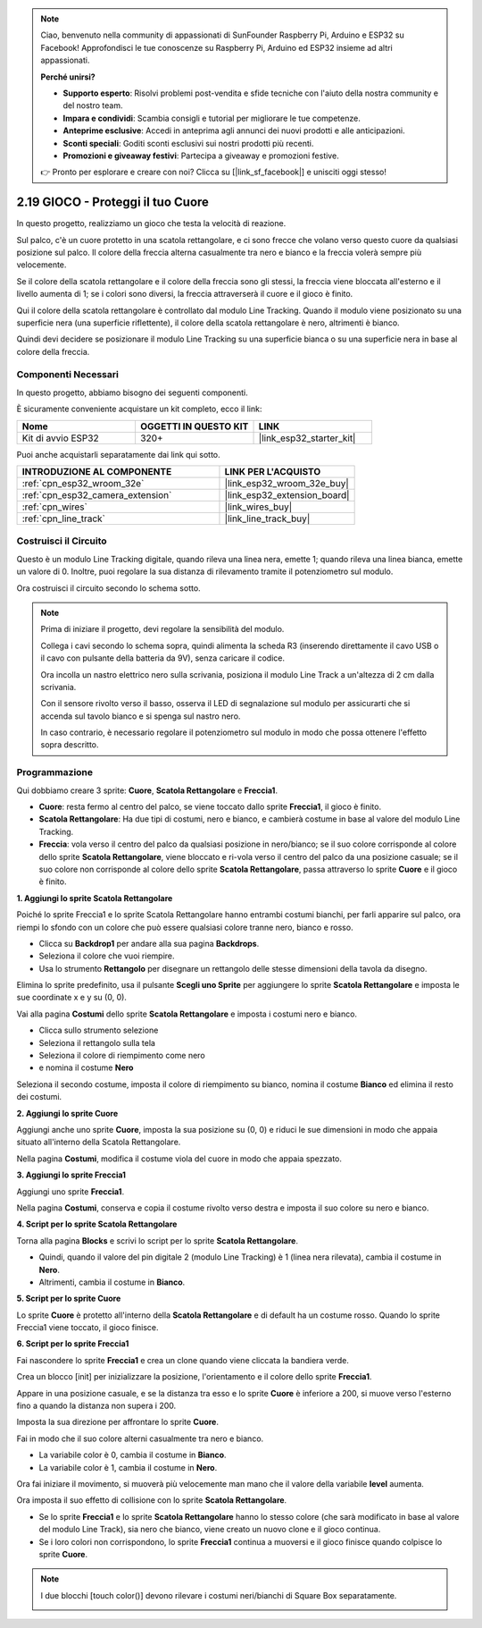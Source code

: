 .. note::

    Ciao, benvenuto nella community di appassionati di SunFounder Raspberry Pi, Arduino e ESP32 su Facebook! Approfondisci le tue conoscenze su Raspberry Pi, Arduino ed ESP32 insieme ad altri appassionati.

    **Perché unirsi?**

    - **Supporto esperto**: Risolvi problemi post-vendita e sfide tecniche con l'aiuto della nostra community e del nostro team.
    - **Impara e condividi**: Scambia consigli e tutorial per migliorare le tue competenze.
    - **Anteprime esclusive**: Accedi in anteprima agli annunci dei nuovi prodotti e alle anticipazioni.
    - **Sconti speciali**: Goditi sconti esclusivi sui nostri prodotti più recenti.
    - **Promozioni e giveaway festivi**: Partecipa a giveaway e promozioni festive.

    👉 Pronto per esplorare e creare con noi? Clicca su [|link_sf_facebook|] e unisciti oggi stesso!

.. _sh_protect_heart:

2.19 GIOCO - Proteggi il tuo Cuore
=========================================

In questo progetto, realizziamo un gioco che testa la velocità di reazione.

Sul palco, c'è un cuore protetto in una scatola rettangolare, e ci sono frecce che volano verso questo cuore da qualsiasi posizione sul palco. Il colore della freccia alterna casualmente tra nero e bianco e la freccia volerà sempre più velocemente.

Se il colore della scatola rettangolare e il colore della freccia sono gli stessi, la freccia viene bloccata all'esterno e il livello aumenta di 1; se i colori sono diversi, la freccia attraverserà il cuore e il gioco è finito.

Qui il colore della scatola rettangolare è controllato dal modulo Line Tracking. Quando il modulo viene posizionato su una superficie nera (una superficie riflettente), il colore della scatola rettangolare è nero, altrimenti è bianco.

Quindi devi decidere se posizionare il modulo Line Tracking su una superficie bianca o su una superficie nera in base al colore della freccia.

.. image:: img/22_heart.png

Componenti Necessari
--------------------------

In questo progetto, abbiamo bisogno dei seguenti componenti.

È sicuramente conveniente acquistare un kit completo, ecco il link:

.. list-table::
    :widths: 20 20 20
    :header-rows: 1

    *   - Nome
        - OGGETTI IN QUESTO KIT
        - LINK
    *   - Kit di avvio ESP32
        - 320+
        - |link_esp32_starter_kit|

Puoi anche acquistarli separatamente dai link qui sotto.

.. list-table::
    :widths: 30 20
    :header-rows: 1

    *   - INTRODUZIONE AL COMPONENTE
        - LINK PER L'ACQUISTO

    *   - :ref:`cpn_esp32_wroom_32e`
        - |link_esp32_wroom_32e_buy|
    *   - :ref:`cpn_esp32_camera_extension`
        - |link_esp32_extension_board|
    *   - :ref:`cpn_wires`
        - |link_wires_buy|
    *   - :ref:`cpn_line_track`
        - |link_line_track_buy|

Costruisci il Circuito
-----------------------------

Questo è un modulo Line Tracking digitale, quando rileva una linea nera, emette 1; quando rileva una linea bianca, emette un valore di 0. Inoltre, puoi regolare la sua distanza di rilevamento tramite il potenziometro sul modulo.

Ora costruisci il circuito secondo lo schema sotto.

.. image:: img/circuit/20_protect_heart_bb.png

.. note::

    Prima di iniziare il progetto, devi regolare la sensibilità del modulo.

    Collega i cavi secondo lo schema sopra, quindi alimenta la scheda R3 (inserendo direttamente il cavo USB o il cavo con pulsante della batteria da 9V), senza caricare il codice.

    Ora incolla un nastro elettrico nero sulla scrivania, posiziona il modulo Line Track a un'altezza di 2 cm dalla scrivania.

    Con il sensore rivolto verso il basso, osserva il LED di segnalazione sul modulo per assicurarti che si accenda sul tavolo bianco e si spenga sul nastro nero.

    In caso contrario, è necessario regolare il potenziometro sul modulo in modo che possa ottenere l'effetto sopra descritto.

Programmazione
-------------------

Qui dobbiamo creare 3 sprite: **Cuore**, **Scatola Rettangolare** e **Freccia1**.

* **Cuore**: resta fermo al centro del palco, se viene toccato dallo sprite **Freccia1**, il gioco è finito.
* **Scatola Rettangolare**: Ha due tipi di costumi, nero e bianco, e cambierà costume in base al valore del modulo Line Tracking.
* **Freccia**: vola verso il centro del palco da qualsiasi posizione in nero/bianco; se il suo colore corrisponde al colore dello sprite **Scatola Rettangolare**, viene bloccato e ri-vola verso il centro del palco da una posizione casuale; se il suo colore non corrisponde al colore dello sprite **Scatola Rettangolare**, passa attraverso lo sprite **Cuore** e il gioco è finito.

**1. Aggiungi lo sprite Scatola Rettangolare**

Poiché lo sprite Freccia1 e lo sprite Scatola Rettangolare hanno entrambi costumi bianchi, per farli apparire sul palco, ora riempi lo sfondo con un colore che può essere qualsiasi colore tranne nero, bianco e rosso.

* Clicca su **Backdrop1** per andare alla sua pagina **Backdrops**.
* Seleziona il colore che vuoi riempire.
* Usa lo strumento **Rettangolo** per disegnare un rettangolo delle stesse dimensioni della tavola da disegno.

.. image:: img/22_heart0.png

Elimina lo sprite predefinito, usa il pulsante **Scegli uno Sprite** per aggiungere lo sprite **Scatola Rettangolare** e imposta le sue coordinate x e y su (0, 0).

.. image:: img/22_heart1.png

Vai alla pagina **Costumi** dello sprite **Scatola Rettangolare** e imposta i costumi nero e bianco.

* Clicca sullo strumento selezione
* Seleziona il rettangolo sulla tela
* Seleziona il colore di riempimento come nero
* e nomina il costume **Nero**

.. image:: img/22_heart2.png

Seleziona il secondo costume, imposta il colore di riempimento su bianco, nomina il costume **Bianco** ed elimina il resto dei costumi.

.. image:: img/22_heart3.png

**2. Aggiungi lo sprite Cuore**

Aggiungi anche uno sprite **Cuore**, imposta la sua posizione su (0, 0) e riduci le sue dimensioni in modo che appaia situato all'interno della Scatola Rettangolare.

.. image:: img/22_heart5.png

Nella pagina **Costumi**, modifica il costume viola del cuore in modo che appaia spezzato.

.. image:: img/22_heart6.png

**3. Aggiungi lo sprite Freccia1**

Aggiungi uno sprite **Freccia1**.

.. image:: img/22_heart7.png

Nella pagina **Costumi**, conserva e copia il costume rivolto verso destra e imposta il suo colore su nero e bianco.

.. image:: img/22_heart8.png

**4. Script per lo sprite Scatola Rettangolare**

Torna alla pagina **Blocks** e scrivi lo script per lo sprite **Scatola Rettangolare**.

* Quindi, quando il valore del pin digitale 2 (modulo Line Tracking) è 1 (linea nera rilevata), cambia il costume in **Nero**.
* Altrimenti, cambia il costume in **Bianco**.

.. image:: img/22_heart4.png


**5. Script per lo sprite Cuore**

Lo sprite **Cuore** è protetto all'interno della **Scatola Rettangolare** e di default ha un costume rosso. Quando lo sprite Freccia1 viene toccato, il gioco finisce.

.. image:: img/22_heart9.png

**6. Script per lo sprite Freccia1**

Fai nascondere lo sprite **Freccia1** e crea un clone quando viene cliccata la bandiera verde.

.. image:: img/22_heart10.png

Crea un blocco [init] per inizializzare la posizione, l'orientamento e il colore dello sprite **Freccia1**.

Appare in una posizione casuale, e se la distanza tra esso e lo sprite **Cuore** è inferiore a 200, si muove verso l'esterno fino a quando la distanza non supera i 200.

.. image:: img/22_heart11.png

Imposta la sua direzione per affrontare lo sprite **Cuore**.

.. image:: img/22_heart12.png

Fai in modo che il suo colore alterni casualmente tra nero e bianco.

* La variabile color è 0, cambia il costume in **Bianco**.
* La variabile color è 1, cambia il costume in **Nero**.

.. image:: img/22_heart14.png

Ora fai iniziare il movimento, si muoverà più velocemente man mano che il valore della variabile **level** aumenta.

.. image:: img/22_heart13.png

Ora imposta il suo effetto di collisione con lo sprite **Scatola Rettangolare**.

* Se lo sprite **Freccia1** e lo sprite **Scatola Rettangolare** hanno lo stesso colore (che sarà modificato in base al valore del modulo Line Track), sia nero che bianco, viene creato un nuovo clone e il gioco continua.
* Se i loro colori non corrispondono, lo sprite **Freccia1** continua a muoversi e il gioco finisce quando colpisce lo sprite **Cuore**.

.. image:: img/22_heart15.png

.. note::
    I due blocchi [touch color()] devono rilevare i costumi neri/bianchi di Square Box separatamente.

    .. image:: img/22_heart16.png
